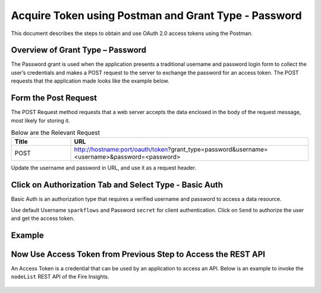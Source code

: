 Acquire Token using Postman and Grant Type - Password
++++++++++++++++++++++++++++++++++++++++++++++++++++++

This document describes the steps to obtain and use OAuth 2.0 access tokens using the Postman.


Overview of Grant Type – Password
=================================

The Password grant is used when the application presents a traditional username and password login form to collect the user’s credentials and makes a POST request to the server to exchange the password for an access token. The POST requests that the application made looks like the example below.

Form the Post Request
=====================

The POST Request method requests that a web server accepts the data enclosed in the body of the request message, most likely for storing it.

.. list-table:: Below are the Relevant Request
   :widths: 10 40
   :header-rows: 1

   * - Title
     - URL
     
   * - POST
     - http://hostname:port/oauth/token?grant_type=password&username=<username>&password=<password>
  
Update the username and password in URL, and use it as a request header.

Click on Authorization Tab and Select Type - Basic Auth
==================================================

Basic Auth is an authorization type that requires a verified username and password to access a data resource.

Use default Username ``sparkflows`` and Password ``secret`` for client authentication. Click on ``Send`` to authorize the user and get the access token.

Example
===========
    
.. figure:: ../../_assets/tutorials/token/token1.PNG
   :alt: Token
   :align: center 
   :width: 60%

Now Use Access Token from Previous Step to Access the REST API
===========================================

An Access Token is a credential that can be used by an application to access an API. Below is an example to invoke the ``nodeList`` REST API of the Fire Insights.

.. figure:: ../../_assets/tutorials/token/token2.PNG
   :alt: Token
   :align: center 
   :width: 60%
   
   
